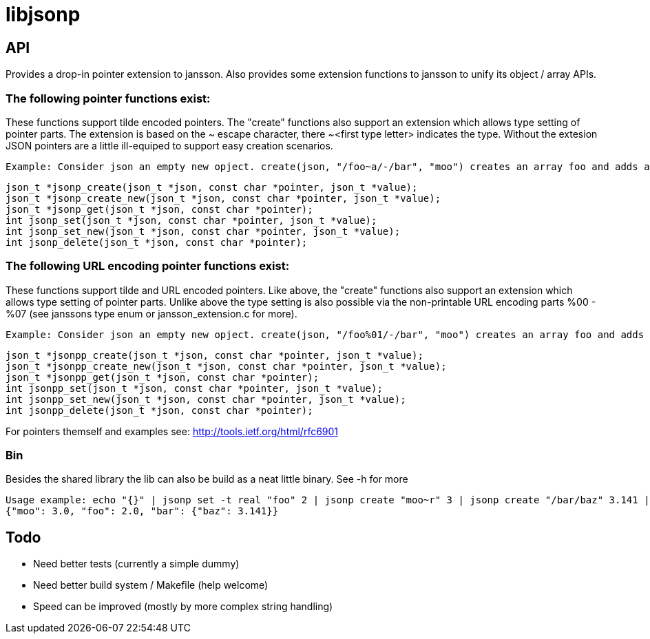 = libjsonp

== API

Provides a drop-in pointer extension to jansson. Also provides some extension functions to jansson to unify its object / array APIs.

=== The following pointer functions exist:

These functions support tilde encoded pointers. The "create" functions also support an extension which allows type setting of pointer parts. The extension is based on the ~ escape character, there ~<first type letter> indicates the type. Without the extesion JSON pointers are a little ill-equiped to support easy creation scenarios.

 Example: Consider json an empty new opject. create(json, "/foo~a/-/bar", "moo") creates an array foo and adds a new object containing the attribute bar with the value moo. "~a" here is the extension to allow to express "this is an array". On the same json object, create(json, "/foo~i" 3.141); overrides "foo" with the integer 3. Create has a few other cases (default override of null for instance) that should work as most people would expect.

 json_t *jsonp_create(json_t *json, const char *pointer, json_t *value);
 json_t *jsonp_create_new(json_t *json, const char *pointer, json_t *value);
 json_t *jsonp_get(json_t *json, const char *pointer);
 int jsonp_set(json_t *json, const char *pointer, json_t *value);
 int jsonp_set_new(json_t *json, const char *pointer, json_t *value);
 int jsonp_delete(json_t *json, const char *pointer);

=== The following URL encoding pointer functions exist:

These functions support tilde and URL encoded pointers. Like above, the "create" functions also support an extension which allows type setting of pointer parts. Unlike above the type setting is also possible via the non-printable URL encoding parts %00 - %07 (see janssons type enum or jansson_extension.c for more).

 Example: Consider json an empty new opject. create(json, "/foo%01/-/bar", "moo") creates an array foo and adds a new object containing the attribute bar with the value moo. "%01" here is the extension to allow to express "this is an array". On the same json object, create(json, "/foo%03" 3.141); overrides "foo" with the integer 3. Create has a few other cases (default override of null for instance, null value (touch) support) that should work as most people would expect.

 json_t *jsonpp_create(json_t *json, const char *pointer, json_t *value);
 json_t *jsonpp_create_new(json_t *json, const char *pointer, json_t *value);
 json_t *jsonpp_get(json_t *json, const char *pointer);
 int jsonpp_set(json_t *json, const char *pointer, json_t *value);
 int jsonpp_set_new(json_t *json, const char *pointer, json_t *value);
 int jsonpp_delete(json_t *json, const char *pointer);

For pointers themself and examples see: http://tools.ietf.org/html/rfc6901

=== Bin

Besides the shared library the lib can also be build as a neat little binary. See -h for more

 Usage example: echo "{}" | jsonp set -t real "foo" 2 | jsonp create "moo~r" 3 | jsonp create "/bar/baz" 3.141 | jsonp get "" && printf "\n"
 {"moo": 3.0, "foo": 2.0, "bar": {"baz": 3.141}}


== Todo

* Need better tests (currently a simple dummy)
* Need better build system / Makefile (help welcome)
* Speed can be improved (mostly by more complex string handling)